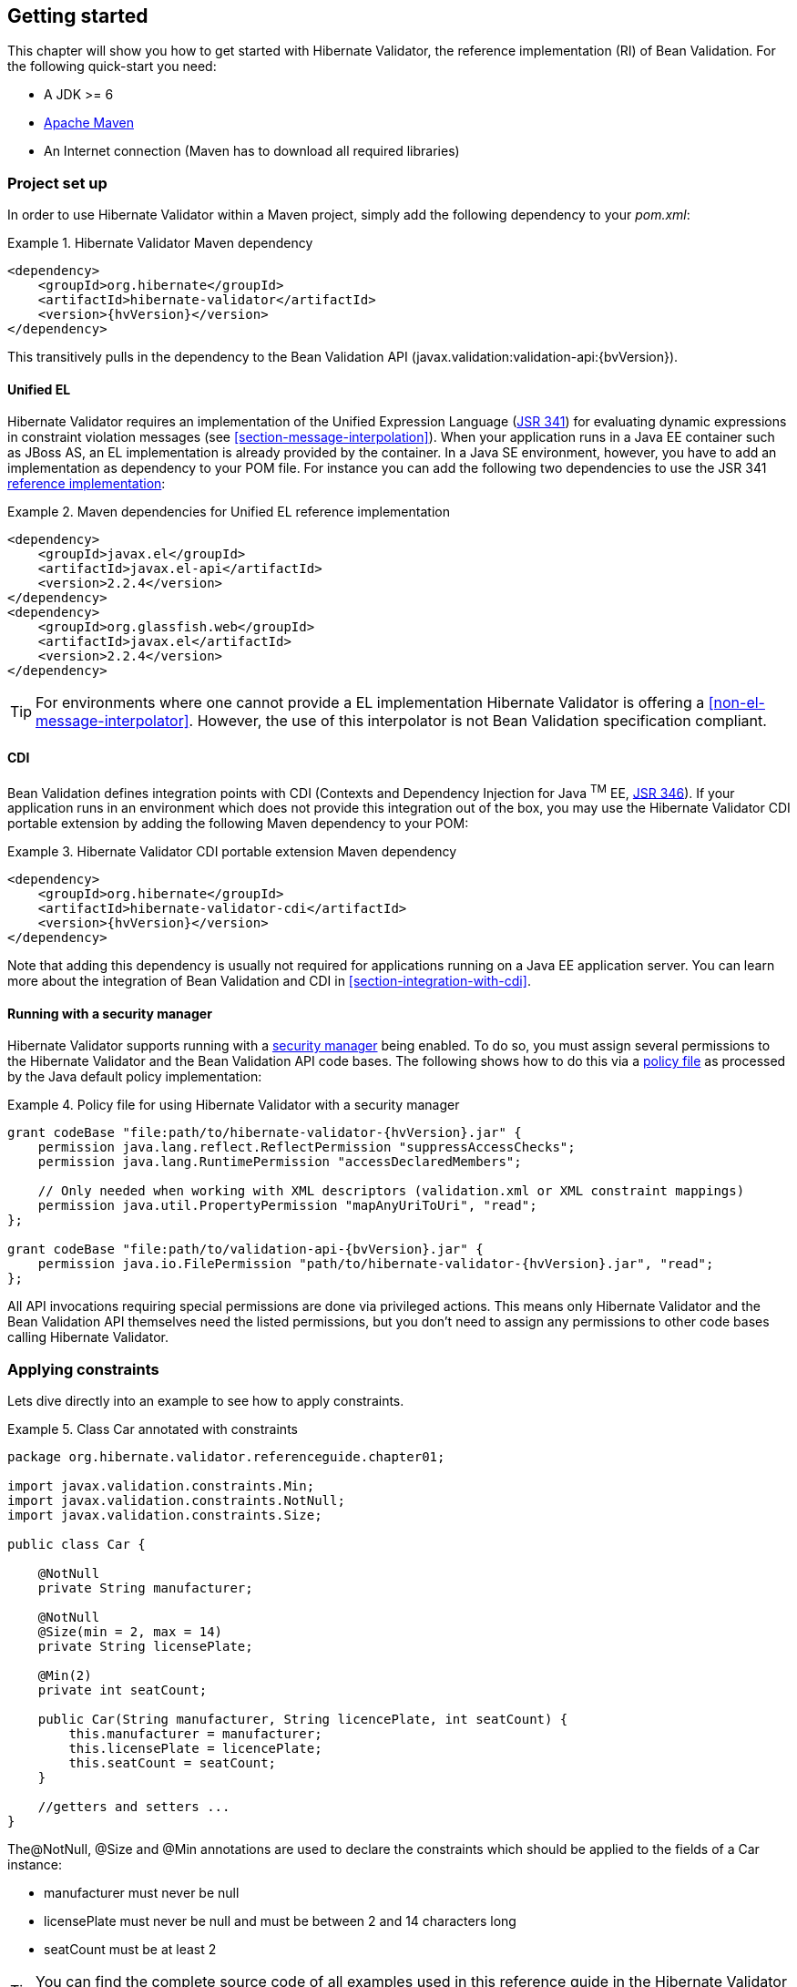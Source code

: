 [[validator-gettingstarted]]
== Getting started

This chapter will show you how to get started with Hibernate Validator, the reference implementation (RI) of Bean Validation. For the following quick-start you need:

* A JDK >= 6
* http://maven.apache.org/[Apache Maven]
* An Internet connection (Maven has to download all required libraries)

[[validator-gettingstarted-createproject]]
=== Project set up

In order to use Hibernate Validator within a Maven project, simply add the following dependency to
your __pom.xml__:

.Hibernate Validator Maven dependency
====
[source, XML]
[subs="verbatim,attributes"]
----
<dependency>
    <groupId>org.hibernate</groupId>
    <artifactId>hibernate-validator</artifactId>
    <version>{hvVersion}</version>
</dependency>
----
====

This transitively pulls in the dependency to the Bean Validation API
(++javax.validation:validation-api:{bvVersion}++).

[[validator-gettingstarted-uel]]
==== Unified EL

Hibernate Validator requires an implementation of the Unified Expression Language
(http://jcp.org/en/jsr/detail?id=341[JSR 341]) for evaluating dynamic expressions in constraint
violation messages (see <<section-message-interpolation>>). When your application runs in a Java EE
container such as JBoss AS, an EL implementation is already provided by the container. In a Java SE
environment, however, you have to add an implementation as dependency to your POM file. For instance
you can add the following two dependencies to use the JSR 341 http://uel.java.net/[reference
implementation]:

.Maven dependencies for Unified EL reference implementation
====
[source, XML]
----
<dependency>
    <groupId>javax.el</groupId>
    <artifactId>javax.el-api</artifactId>
    <version>2.2.4</version>
</dependency>
<dependency>
    <groupId>org.glassfish.web</groupId>
    <artifactId>javax.el</artifactId>
    <version>2.2.4</version>
</dependency>
----
====

[TIP]
====
For environments where one cannot provide a EL implementation Hibernate Validator is offering a
<<non-el-message-interpolator>>. However, the use of this interpolator
is not Bean Validation specification compliant.
====

[[section-getting-started-cdi]]
==== CDI

Bean Validation defines integration points with CDI (Contexts and Dependency Injection for Java ^TM^
EE, http://jcp.org/en/jsr/detail?id=346[JSR 346]). If your application runs in an
environment which does not provide this integration out of the box, you may use the Hibernate
Validator CDI portable extension by adding the following Maven dependency to your POM:

.Hibernate Validator CDI portable extension Maven dependency
====
[source, XML]
[subs="verbatim,attributes"]
----
<dependency>
    <groupId>org.hibernate</groupId>
    <artifactId>hibernate-validator-cdi</artifactId>
    <version>{hvVersion}</version>
</dependency>
----
====

Note that adding this dependency is usually not required for applications running on a Java EE
application server. You can learn more about the integration of Bean Validation and CDI in
<<section-integration-with-cdi>>.

[[section-getting-started-security-manager]]
==== Running with a security manager

Hibernate Validator supports running with a http://docs.oracle.com/javase/8/docs/technotes/guides/security/index.html[security manager] being enabled.
To do so, you must assign several permissions to the Hibernate Validator and the Bean Validation API code bases.
The following shows how to do this via a http://docs.oracle.com/javase/8/docs/technotes/guides/security/PolicyFiles.html[policy file] as processed by the Java default policy implementation:

.Policy file for using Hibernate Validator with a security manager
====
[source, XML]
[subs="verbatim,attributes"]
----
grant codeBase "file:path/to/hibernate-validator-{hvVersion}.jar" {
    permission java.lang.reflect.ReflectPermission "suppressAccessChecks";
    permission java.lang.RuntimePermission "accessDeclaredMembers";

    // Only needed when working with XML descriptors (validation.xml or XML constraint mappings)
    permission java.util.PropertyPermission "mapAnyUriToUri", "read";
};

grant codeBase "file:path/to/validation-api-{bvVersion}.jar" {
    permission java.io.FilePermission "path/to/hibernate-validator-{hvVersion}.jar", "read";
};
----
====

All API invocations requiring special permissions are done via privileged actions.
This means only Hibernate Validator and the Bean Validation API themselves need the listed permissions,
but you don't need to assign any permissions to other code bases calling Hibernate Validator.

[[validator-gettingstarted-createmodel]]
=== Applying constraints

Lets dive directly into an example to see how to apply constraints.

[[example-class-car]]
.Class Car annotated with constraints
====
[source, JAVA]
----
package org.hibernate.validator.referenceguide.chapter01;

import javax.validation.constraints.Min;
import javax.validation.constraints.NotNull;
import javax.validation.constraints.Size;

public class Car {

    @NotNull
    private String manufacturer;

    @NotNull
    @Size(min = 2, max = 14)
    private String licensePlate;

    @Min(2)
    private int seatCount;

    public Car(String manufacturer, String licencePlate, int seatCount) {
        this.manufacturer = manufacturer;
        this.licensePlate = licencePlate;
        this.seatCount = seatCount;
    }

    //getters and setters ...
}
----
====

The@NotNull, @Size and @Min annotations are used to declare the constraints which should be applied
to the fields of a Car instance:


*  manufacturer must never be +null+
*  licensePlate must never be +null+ and must be between 2 and 14 characters long
*  seatCount must be at least 2

[TIP]
====
You can find the complete source code of all examples used in this reference guide in the Hibernate
Validator
https://github.com/hibernate/hibernate-validator/tree/master/documentation/src/test[source repository]
on GitHub.
====

=== Validating constraints

To perform a validation of these constraints, you use a Validator instance. Let's have a look at a
unit test forCar:

.Class CarTest showing validation examples
====
[source, JAVA]
----
package org.hibernate.validator.referenceguide.chapter01;

import java.util.Set;
import javax.validation.ConstraintViolation;
import javax.validation.Validation;
import javax.validation.Validator;
import javax.validation.ValidatorFactory;

import org.junit.BeforeClass;
import org.junit.Test;

import static org.junit.Assert.assertEquals;

public class CarTest {

    private static Validator validator;

    @BeforeClass
    public static void setUpValidator() {
        ValidatorFactory factory = Validation.buildDefaultValidatorFactory();
        validator = factory.getValidator();
    }

    @Test
    public void manufacturerIsNull() {
        Car car = new Car( null, "DD-AB-123", 4 );

        Set<ConstraintViolation<Car>> constraintViolations =
                validator.validate( car );

        assertEquals( 1, constraintViolations.size() );
        assertEquals( "may not be null", constraintViolations.iterator().next().getMessage() );
    }

    @Test
    public void licensePlateTooShort() {
        Car car = new Car( "Morris", "D", 4 );

        Set<ConstraintViolation<Car>> constraintViolations =
                validator.validate( car );

        assertEquals( 1, constraintViolations.size() );
        assertEquals(
                "size must be between 2 and 14",
                constraintViolations.iterator().next().getMessage()
        );
    }

    @Test
    public void seatCountTooLow() {
        Car car = new Car( "Morris", "DD-AB-123", 1 );

        Set<ConstraintViolation<Car>> constraintViolations =
                validator.validate( car );

        assertEquals( 1, constraintViolations.size() );
        assertEquals(
                "must be greater than or equal to 2",
                constraintViolations.iterator().next().getMessage()
        );
    }

    @Test
    public void carIsValid() {
        Car car = new Car( "Morris", "DD-AB-123", 2 );

        Set<ConstraintViolation<Car>> constraintViolations =
                validator.validate( car );

        assertEquals( 0, constraintViolations.size() );
    }
}
----
====

In the setUp() method a Validator object is retrieved from the ValidatorFactory. A Validator
instance is thread-safe and may be reused multiple times. It thus can safely be stored in a static
field and be used in the test methods to validate the different Car instances.

The validate() method returns a set of ConstraintViolation instances, which you can iterate over in
order to see which validation errors occurred. The first three test methods show some expected
constraint violations:


* The @NotNull constraint on manufacturer is violated in manufacturerIsNull()
* The @Size constraint on licensePlate is violated in licensePlateTooShort()
* The @Min constraint on seatCount is violated in seatCountTooLow()

If the object validates successfully, validate() returns an empty set as you can see in carIsValid().

Note that only classes from the package javax.validation are used. These are provided from the Bean
Validation API. No classes from Hibernate Validator are directly referenced, resulting in portable
code.

=== Java 8 support

Java 8 introduces several enhancements which are valuable from a Hibernate Validator point of view.
This section briefly introduces the Hibernate Validator features based on Java 8.
They are only available in Hibernate Validator 5.2 and later.

==== Type arguments constraints

In Java 8 it is possible to use annotations in any location a type is used. This includes type
arguments. Hibernate Validator supports the validation of constraints defined on type arguments
of collections, maps, and custom parameterized types. The <<type-arguments-constraints>> chapter
provides further information on how to apply and use type argument constraints.

==== Actual parameter names

The Java 8 Reflection API can now retrieve the actual parameter names of a method or constructor.
Hibernate Validator uses this ability to report the actual parameter names instead of +arg0+,
+arg1+, etc. The <<section-parameter-name-provider>> chapter explains how to use the new reflection
based parameter name provider.

==== New date/time API

Java 8 introduces a new date/time API. Hibernate Validator provides full support for the new API
where +@Future+ and +@Past+ constraints can be applied on the new types. The table
<<table-spec-constraints>> shows the types supported for +@Future+ and +@Past+, including the types
from the new API.

==== Optional type

Hibernate Validator provides also support for Java 8 +Optional+ type, by unwrapping the `Optional`
instance and validating the internal value. <<section-optional-unwrapper>> provides examples and a
further discussion.

[[validator-gettingstarted-whatsnext]]
=== Where to go next?

That concludes the 5 minute tour through the world of Hibernate Validator and Bean Validation.
Continue exploring the code examples or look at further examples referenced in
<<validator-further-reading>>.

To learn more about the validation of beans and properties, just continue reading
<<chapter-bean-constraints>>. If you are interested in using Bean Validation for the validation of
method pre- and postcondition refer to <<chapter-method-constraints>>. In case your application has
specific validation requirements have a look at <<validator-customconstraints>>.

